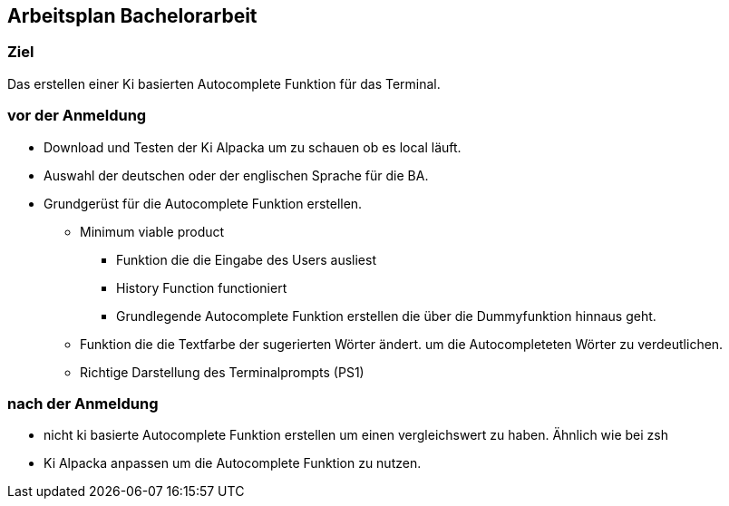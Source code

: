 ## Arbeitsplan Bachelorarbeit

### Ziel 
Das erstellen einer Ki basierten  Autocomplete Funktion für das Terminal.

### vor der Anmeldung

* Download und Testen der Ki Alpacka um zu schauen ob es local läuft.
* Auswahl der deutschen oder der englischen Sprache für die BA.
* Grundgerüst für die Autocomplete Funktion erstellen.
    ** Minimum viable product
    *** Funktion die die Eingabe des Users ausliest
    *** History Function functioniert 
    *** Grundlegende Autocomplete Funktion erstellen die über die Dummyfunktion hinnaus geht.
    ** Funktion die die Textfarbe der sugerierten Wörter ändert. um die Autocompleteten Wörter zu verdeutlichen.
    ** Richtige Darstellung des Terminalprompts (PS1)




### nach der Anmeldung

- nicht ki basierte Autocomplete Funktion erstellen um einen vergleichswert zu haben.
Ähnlich wie bei zsh


- Ki Alpacka anpassen um die Autocomplete Funktion zu nutzen.

